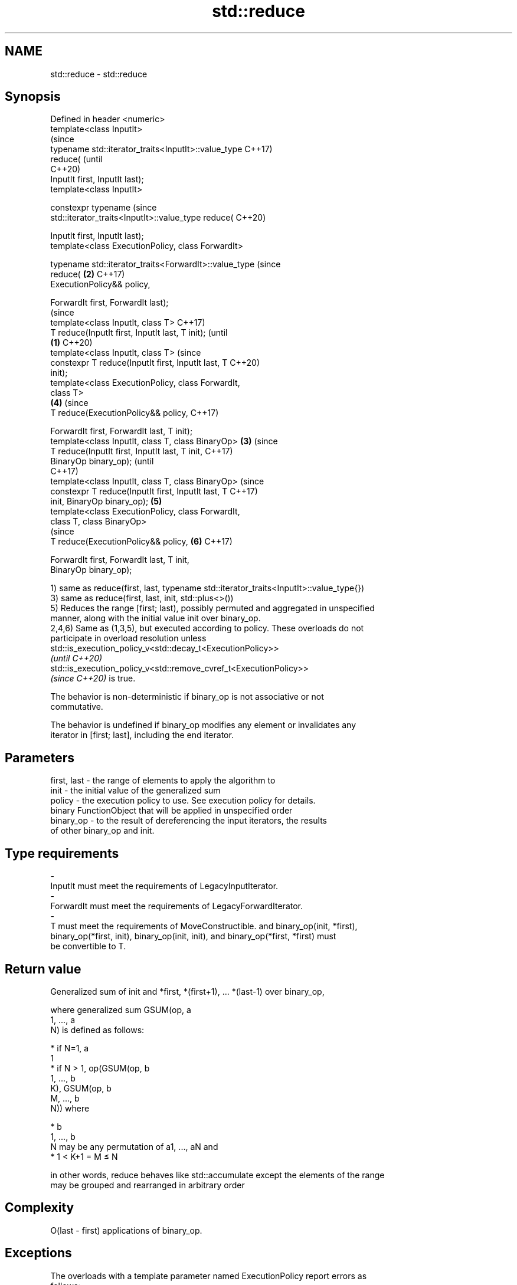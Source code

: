.TH std::reduce 3 "2021.11.17" "http://cppreference.com" "C++ Standard Libary"
.SH NAME
std::reduce \- std::reduce

.SH Synopsis
   Defined in header <numeric>
   template<class InputIt>
                                                                (since
   typename std::iterator_traits<InputIt>::value_type           C++17)
   reduce(                                                      (until
                                                                C++20)
       InputIt first, InputIt last);
   template<class InputIt>

   constexpr typename                                           (since
   std::iterator_traits<InputIt>::value_type reduce(            C++20)

       InputIt first, InputIt last);
   template<class ExecutionPolicy, class ForwardIt>

   typename std::iterator_traits<ForwardIt>::value_type         (since
   reduce(                                                  \fB(2)\fP C++17)
       ExecutionPolicy&& policy,

       ForwardIt first, ForwardIt last);
                                                                        (since
   template<class InputIt, class T>                                     C++17)
   T reduce(InputIt first, InputIt last, T init);                       (until
                                                        \fB(1)\fP             C++20)
   template<class InputIt, class T>                                     (since
   constexpr T reduce(InputIt first, InputIt last, T                    C++20)
   init);
   template<class ExecutionPolicy, class ForwardIt,
   class T>
                                                                \fB(4)\fP     (since
   T reduce(ExecutionPolicy&& policy,                                   C++17)

            ForwardIt first, ForwardIt last, T init);
   template<class InputIt, class T, class BinaryOp>         \fB(3)\fP                 (since
   T reduce(InputIt first, InputIt last, T init,                                C++17)
   BinaryOp binary_op);                                                         (until
                                                                                C++17)
   template<class InputIt, class T, class BinaryOp>                             (since
   constexpr T reduce(InputIt first, InputIt last, T                            C++17)
   init, BinaryOp binary_op);                                   \fB(5)\fP
   template<class ExecutionPolicy, class ForwardIt,
   class T, class BinaryOp>
                                                                                (since
   T reduce(ExecutionPolicy&& policy,                                   \fB(6)\fP     C++17)

            ForwardIt first, ForwardIt last, T init,
   BinaryOp binary_op);

   1) same as reduce(first, last, typename std::iterator_traits<InputIt>::value_type{})
   3) same as reduce(first, last, init, std::plus<>())
   5) Reduces the range [first; last), possibly permuted and aggregated in unspecified
   manner, along with the initial value init over binary_op.
   2,4,6) Same as (1,3,5), but executed according to policy. These overloads do not
   participate in overload resolution unless
   std::is_execution_policy_v<std::decay_t<ExecutionPolicy>>
   \fI(until C++20)\fP
   std::is_execution_policy_v<std::remove_cvref_t<ExecutionPolicy>>
   \fI(since C++20)\fP is true.

   The behavior is non-deterministic if binary_op is not associative or not
   commutative.

   The behavior is undefined if binary_op modifies any element or invalidates any
   iterator in [first; last], including the end iterator.

.SH Parameters

   first, last    -    the range of elements to apply the algorithm to
   init           -    the initial value of the generalized sum
   policy         -    the execution policy to use. See execution policy for details.
                       binary FunctionObject that will be applied in unspecified order
   binary_op      -    to the result of dereferencing the input iterators, the results
                       of other binary_op and init.
.SH Type requirements
   -
   InputIt must meet the requirements of LegacyInputIterator.
   -
   ForwardIt must meet the requirements of LegacyForwardIterator.
   -
   T must meet the requirements of MoveConstructible. and binary_op(init, *first),
   binary_op(*first, init), binary_op(init, init), and binary_op(*first, *first) must
   be convertible to T.

.SH Return value

   Generalized sum of init and *first, *(first+1), ... *(last-1) over binary_op,

   where generalized sum GSUM(op, a
   1, ..., a
   N) is defined as follows:

     * if N=1, a
       1
     * if N > 1, op(GSUM(op, b
       1, ..., b
       K), GSUM(op, b
       M, ..., b
       N)) where

     * b
       1, ..., b
       N may be any permutation of a1, ..., aN and
     * 1 < K+1 = M ≤ N

   in other words, reduce behaves like std::accumulate except the elements of the range
   may be grouped and rearranged in arbitrary order

.SH Complexity

   O(last - first) applications of binary_op.

.SH Exceptions

   The overloads with a template parameter named ExecutionPolicy report errors as
   follows:

     * If execution of a function invoked as part of the algorithm throws an exception
       and ExecutionPolicy is one of the standard policies, std::terminate is called.
       For any other ExecutionPolicy, the behavior is implementation-defined.
     * If the algorithm fails to allocate memory, std::bad_alloc is thrown.

.SH Notes

   If the range is empty, init is returned, unmodified

.SH Example

   side-by-side comparison between reduce and std::accumulate:


// Run this code

 #include <iostream>
 #include <chrono>
 #include <vector>
 #include <numeric>
 #include <execution>

 int main()
 {
     const std::vector<double> v(10'000'007, 0.5);

     {
         const auto t1 = std::chrono::high_resolution_clock::now();
         const double result = std::accumulate(v.cbegin(), v.cend(), 0.0);
         const auto t2 = std::chrono::high_resolution_clock::now();
         const std::chrono::duration<double, std::milli> ms = t2 - t1;
         std::cout << std::fixed << "std::accumulate result " << result
                   << " took " << ms.count() << " ms\\n";
     }

     {
         const auto t1 = std::chrono::high_resolution_clock::now();
         const double result = std::reduce(std::execution::par, v.cbegin(), v.cend());
         const auto t2 = std::chrono::high_resolution_clock::now();
         const std::chrono::duration<double, std::milli> ms = t2 - t1;
         std::cout << "std::reduce result "
                   << result << " took " << ms.count() << " ms\\n";
     }
 }

.SH Possible output:

 std::accumulate result 5000003.50000 took 12.7365 ms
 std::reduce result 5000003.50000 took 5.06423 ms

.SH See also

   accumulate       sums up a range of elements
                    \fI(function template)\fP
                    applies a function to a range of elements, storing results in a
   transform        destination range
                    \fI(function template)\fP
   transform_reduce applies an invocable, then reduces out of order
   \fI(C++17)\fP          \fI(function template)\fP
